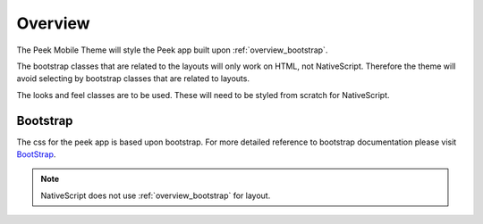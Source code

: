 .. _overview:

========
Overview
========

The Peek Mobile Theme will style the Peek app built upon :ref:`overview_bootstrap`.

The bootstrap classes that are related to the layouts will only work on HTML, not
NativeScript.  Therefore the theme will avoid selecting by bootstrap classes that are
related to layouts.

The looks and feel classes are to be used.  These will need to be styled from scratch
for NativeScript.

.. _overview_bootstrap:

Bootstrap
---------

The css for the peek app is based upon bootstrap. For more detailed reference to
bootstrap documentation please visit `BootStrap <http://getbootstrap.com>`_.

.. note:: NativeScript does not use :ref:`overview_bootstrap` for layout.
